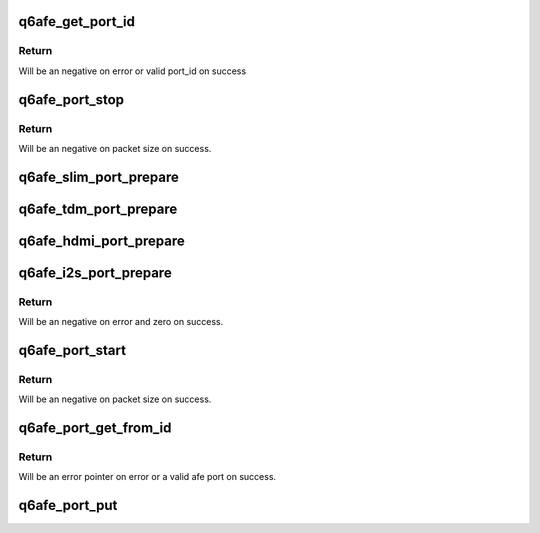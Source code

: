 .. -*- coding: utf-8; mode: rst -*-
.. src-file: sound/soc/qcom/qdsp6/q6afe.c

.. _`q6afe_get_port_id`:

q6afe_get_port_id
=================

.. c:function:: int q6afe_get_port_id(int index)

    Get port id from a given port index

    :param index:
        port index
    :type index: int

.. _`q6afe_get_port_id.return`:

Return
------

Will be an negative on error or valid port_id on success

.. _`q6afe_port_stop`:

q6afe_port_stop
===============

.. c:function:: int q6afe_port_stop(struct q6afe_port *port)

    Stop a afe port

    :param port:
        Instance of port to stop
    :type port: struct q6afe_port \*

.. _`q6afe_port_stop.return`:

Return
------

Will be an negative on packet size on success.

.. _`q6afe_slim_port_prepare`:

q6afe_slim_port_prepare
=======================

.. c:function:: void q6afe_slim_port_prepare(struct q6afe_port *port, struct q6afe_slim_cfg *cfg)

    Prepare slim afe port.

    :param port:
        Instance of afe port
    :type port: struct q6afe_port \*

    :param cfg:
        SLIM configuration for the afe port
    :type cfg: struct q6afe_slim_cfg \*

.. _`q6afe_tdm_port_prepare`:

q6afe_tdm_port_prepare
======================

.. c:function:: void q6afe_tdm_port_prepare(struct q6afe_port *port, struct q6afe_tdm_cfg *cfg)

    Prepare tdm afe port.

    :param port:
        Instance of afe port
    :type port: struct q6afe_port \*

    :param cfg:
        TDM configuration for the afe port
    :type cfg: struct q6afe_tdm_cfg \*

.. _`q6afe_hdmi_port_prepare`:

q6afe_hdmi_port_prepare
=======================

.. c:function:: void q6afe_hdmi_port_prepare(struct q6afe_port *port, struct q6afe_hdmi_cfg *cfg)

    Prepare hdmi afe port.

    :param port:
        Instance of afe port
    :type port: struct q6afe_port \*

    :param cfg:
        HDMI configuration for the afe port
    :type cfg: struct q6afe_hdmi_cfg \*

.. _`q6afe_i2s_port_prepare`:

q6afe_i2s_port_prepare
======================

.. c:function:: int q6afe_i2s_port_prepare(struct q6afe_port *port, struct q6afe_i2s_cfg *cfg)

    Prepare i2s afe port.

    :param port:
        Instance of afe port
    :type port: struct q6afe_port \*

    :param cfg:
        I2S configuration for the afe port
    :type cfg: struct q6afe_i2s_cfg \*

.. _`q6afe_i2s_port_prepare.return`:

Return
------

Will be an negative on error and zero on success.

.. _`q6afe_port_start`:

q6afe_port_start
================

.. c:function:: int q6afe_port_start(struct q6afe_port *port)

    Start a afe port

    :param port:
        Instance of port to start
    :type port: struct q6afe_port \*

.. _`q6afe_port_start.return`:

Return
------

Will be an negative on packet size on success.

.. _`q6afe_port_get_from_id`:

q6afe_port_get_from_id
======================

.. c:function:: struct q6afe_port *q6afe_port_get_from_id(struct device *dev, int id)

    Get port instance from a port id

    :param dev:
        Pointer to afe child device.
    :type dev: struct device \*

    :param id:
        port id
    :type id: int

.. _`q6afe_port_get_from_id.return`:

Return
------

Will be an error pointer on error or a valid afe port
on success.

.. _`q6afe_port_put`:

q6afe_port_put
==============

.. c:function:: void q6afe_port_put(struct q6afe_port *port)

    Release port reference

    :param port:
        Instance of port to put
    :type port: struct q6afe_port \*

.. This file was automatic generated / don't edit.

